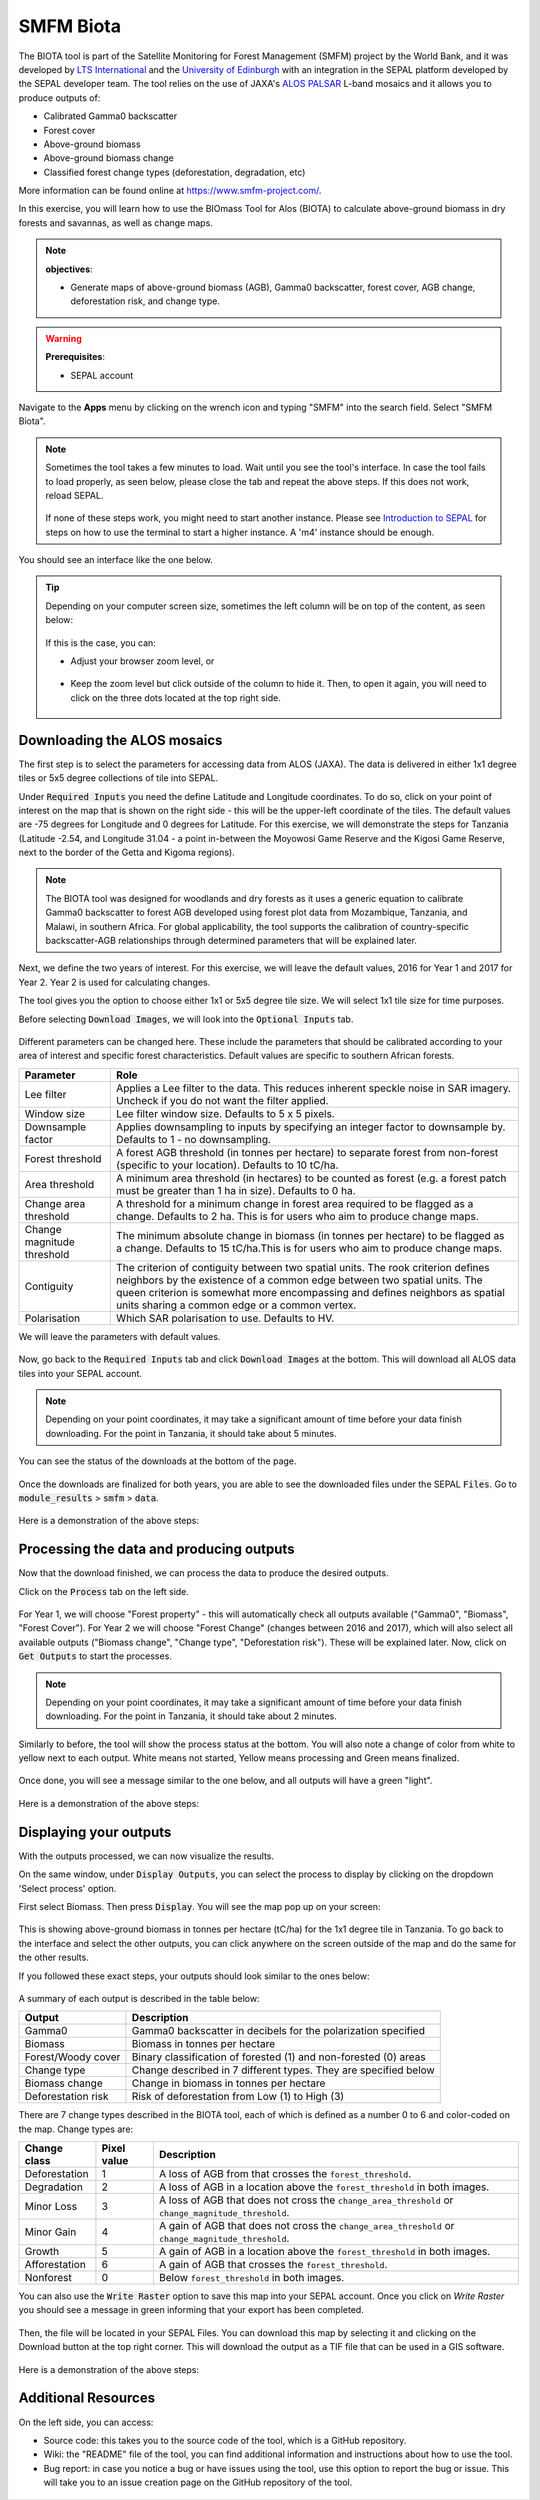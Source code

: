 SMFM Biota
==========

The BIOTA tool is part of the Satellite Monitoring for Forest Management (SMFM) project by the World Bank, and it was developed by `LTS International <https://ltsi.co.uk/>`_ and the `University of Edinburgh <https://www.ed.ac.uk/geosciences>`_ with an integration in the SEPAL platform developed by the SEPAL developer team. The tool relies on the use of JAXA's `ALOS PALSAR <https://www.eorc.jaxa.jp/ALOS/en/about/palsar.htm>`_ L-band mosaics and it allows you to produce outputs of:

-   Calibrated Gamma0 backscatter
-   Forest cover
-   Above-ground biomass
-   Above-ground biomass change
-   Classified forest change types (deforestation, degradation, etc)

More information can be found online at https://www.smfm-project.com/.

In this exercise, you will learn how to use the BIOmass Tool for Alos (BIOTA) to calculate above-ground biomass in dry forests and savannas, as well as change maps.


.. note::

    **objectives**:

    -   Generate maps of above-ground biomass (AGB), Gamma0 backscatter, forest cover, AGB change, deforestation risk, and change type. 

.. warning::

    **Prerequisites**: 

    -   SEPAL account

Navigate to the **Apps** menu by clicking on the wrench icon and typing "SMFM" into the search field. Select "SMFM Biota".

.. note::

    Sometimes the tool takes a few minutes to load. Wait until you see the tool's interface. In case the tool fails to load properly, as seen below, please close the tab and repeat the above steps. If this does not work, reload SEPAL.

    .. figure:: https://raw.githubusercontent.com/dfguerrerom/sepal_smfm_biota/main/doc/_img/biota_fail.png
        :alt: Failure of the BIOTA tool.
        :align: center
        :width: 600
        

    If none of these steps work, you might need to start another instance. Please see `Introduction to SEPAL <https://docs.sepal.io/en/latest/setup/presentation.html#terminal-tab>`_ for steps on how to use the terminal to start a higher instance. A 'm4' instance should be enough.

You should see an interface like the one below. 

.. figure:: https://raw.githubusercontent.com/dfguerrerom/sepal_smfm_biota/main/doc/_img/biota_interface.png
    :alt: The SMFM BIOTA interface.
    :align: center
    :width: 600

.. tip::

    Depending on your computer screen size, sometimes the left column will be on top of the content, as seen below:

    .. figure:: https://raw.githubusercontent.com/dfguerrerom/sepal_smfm_biota/main/doc/_img/biota_column.png
        :alt: Left column on top of the tool.
        :align: center
        :width: 600

    If this is the case, you can:
    
    -   Adjust your browser zoom level, or

    .. figure:: https://raw.githubusercontent.com/dfguerrerom/sepal_smfm_biota/main/doc/_img/biota_chrome.png
        :alt: Example of how to adjust the zoom level on Google Chrome.
        :align: center
        :width: 600

    -   Keep the zoom level but click outside of the column to hide it. Then, to open it again, you will need to click on the three dots located at the top right side.

    .. figure:: https://raw.githubusercontent.com/dfguerrerom/sepal_smfm_biota/main/doc/_img/biota_three_dots.png
        :alt: How to show the left column again.
        :align: center
        :width: 600

Downloading the ALOS mosaics
""""""""""""""""""""""""""""

The first step is to select the parameters for accessing data from ALOS (JAXA). The data is delivered in either 1x1 degree tiles or 5x5 degree collections of tile into SEPAL.

Under :code:`Required Inputs` you need the define Latitude and Longitude coordinates. To do so, click on your point of interest on the map that is shown on the right side - this will be the upper-left coordinate of the tiles. The default values are -75 degrees for Longitude and 0 degrees for Latitude. For this exercise, we will demonstrate the steps for Tanzania (Latitude -2.54, and Longitude 31.04 - a point in-between the Moyowosi Game Reserve and the Kigosi Game Reserve, next to the border of the Getta and Kigoma regions).

.. figure:: https://raw.githubusercontent.com/dfguerrerom/sepal_smfm_biota/main/doc/_img/biota_map.png
    :alt: Selecting a point on the map.
    :align: center
    :width: 600

.. note::

    The BIOTA tool was designed for woodlands and dry forests as it uses a generic equation to calibrate Gamma0 backscatter to forest AGB developed using forest plot data from Mozambique, Tanzania, and Malawi, in southern Africa. For global applicability, the tool supports the calibration of country-specific backscatter-AGB relationships through determined parameters that will be explained later.

Next, we define the two years of interest. For this exercise, we will leave the default values, 2016 for Year 1 and 2017 for Year 2. Year 2 is used for calculating changes.

The tool gives you the option to choose either 1x1 or 5x5 degree tile size. We will select 1x1 tile size for time purposes.

Before selecting :code:`Download Images`, we will look into the :code:`Optional Inputs` tab.

.. figure:: https://raw.githubusercontent.com/dfguerrerom/sepal_smfm_biota/main/doc/_img/biota_optional_inputs_tab.png
    :alt: Location of the optional inputs tab.
    :align: center
    :width: 600

Different parameters can be changed here. These include the parameters that should be calibrated according to your area of interest and specific forest characteristics. Default values are specific to southern African forests.

.. csv-table::
    :header: Parameter, Role

    Lee filter, Applies a Lee filter to the data. This reduces inherent speckle noise in SAR imagery. Uncheck if you do not want the filter applied.
    Window size, Lee filter window size. Defaults to 5 x 5 pixels.
    Downsample factor, Applies downsampling to inputs by specifying an integer factor to downsample by. Defaults to 1 - no downsampling.
    Forest threshold, A forest AGB threshold (in tonnes per hectare) to separate forest from non-forest (specific to your location). Defaults to 10 tC/ha.
    Area threshold, A minimum area threshold (in hectares) to be counted as forest (e.g. a forest patch must be greater than 1 ha in size). Defaults to 0 ha.
    Change area threshold, A threshold for a minimum change in forest area required to be flagged as a change. Defaults to 2 ha. This is for users who aim to produce change maps. 
    Change magnitude threshold, The minimum absolute change in biomass (in tonnes per hectare) to be flagged as a change. Defaults to 15 tC/ha.This is for users who aim to produce change maps.
    Contiguity, The criterion of contiguity between two spatial units. The rook criterion defines neighbors by the existence of a common edge between two spatial units. The queen criterion is somewhat more encompassing and defines neighbors as spatial units sharing a common edge or a common vertex.
    Polarisation, Which SAR polarisation to use. Defaults to HV.


We will leave the parameters with default values.

.. figure:: https://raw.githubusercontent.com/dfguerrerom/sepal_smfm_biota/main/doc/_img/biota_optional_inputs.png
    :alt: Optional parameters screen.
    :align: center
    :width: 600

Now, go back to the :code:`Required Inputs` tab and click :code:`Download Images` at the bottom. This will download all ALOS data tiles into your SEPAL account.

.. note::

    Depending on your point coordinates, it may take a significant amount of time before your data finish downloading. For the point in Tanzania, it should take about 5 minutes.

You can see the status of the downloads at the bottom of the page.

.. figure:: https://raw.githubusercontent.com/dfguerrerom/sepal_smfm_biota/main/doc/_img/biota_download_status.png
    :alt: Status about the download.
    :align: center
    :width: 600

Once the downloads are finalized for both years, you are able to see the downloaded files under the SEPAL :code:`Files`. Go to :code:`module_results` > :code:`smfm` > :code:`data`. 

.. figure:: https://raw.githubusercontent.com/dfguerrerom/sepal_smfm_biota/main/doc/_img/biota_files.png
    :alt: SEPAL Files with downloaded data.
    :align: center
    :width: 600

Here is a demonstration of the above steps:

.. youtube:: d759Aqi85HE
    :height: 315
    :width: 560

Processing the data and producing outputs
"""""""""""""""""""""""""""""""""""""""""

Now that the download finished, we can process the data to produce the desired outputs.

Click on the :code:`Process` tab on the left side.

.. figure:: https://raw.githubusercontent.com/dfguerrerom/sepal_smfm_biota/main/doc/_img/biota_process.png
    :alt: BIOTA Process window.
    :align: center
    :width: 600

For Year 1, we will choose "Forest property" - this will automatically check all outputs available ("Gamma0", "Biomass", "Forest Cover"). For Year 2 we will choose "Forest Change" (changes between 2016 and 2017), which will also select all available outputs ("Biomass change", "Change type", "Deforestation risk"). These will be explained later. Now, click on :code:`Get Outputs` to start the processes.

.. figure:: https://raw.githubusercontent.com/dfguerrerom/sepal_smfm_biota/main/doc/_img/biota_process_get.png
    :alt: Select outputs and start the process by clicking on "Get outputs".
    :align: center
    :width: 600

.. note::

    Depending on your point coordinates, it may take a significant amount of time before your data finish downloading. For the point in Tanzania, it should take about 2 minutes.

Similarly to before, the tool will show the process status at the bottom. You will also note a change of color from white to yellow next to each output. White means not started, Yellow means processing and Green means finalized.

.. figure:: https://raw.githubusercontent.com/dfguerrerom/sepal_smfm_biota/main/doc/_img/biota_output_processing.png
    :alt: Status of outputs.
    :align: center
    :width: 600

Once done, you will see a message similar to the one below, and all outputs will have a green "light". 

.. figure:: https://raw.githubusercontent.com/dfguerrerom/sepal_smfm_biota/main/doc/_img/biota_output_done.png
    :alt: Process finalized.
    :align: center
    :width: 600

Here is a demonstration of the above steps:

.. youtube:: OMGESeERRGo
    :height: 315
    :width: 560

Displaying your outputs
"""""""""""""""""""""""

With the outputs processed, we can now visualize the results.

On the same window, under :code:`Display Outputs`, you can select the process to display by clicking on the dropdown 'Select process' option.

First select Biomass. Then press :code:`Display`. You will see the map pop up on your screen:

.. figure:: https://raw.githubusercontent.com/dfguerrerom/sepal_smfm_biota/main/doc/_img/biota_display.png
    :alt: Biomass map.
    :align: center
    :width: 600

This is showing above-ground biomass in tonnes per hectare (tC/ha) for the 1x1 degree tile in Tanzania. To go back to the interface and select the other outputs, you can click anywhere on the screen outside of the map and do the same for the other results.

If you followed these exact steps, your outputs should look similar to the ones below: 

.. figure:: https://raw.githubusercontent.com/dfguerrerom/sepal_smfm_biota/main/doc/_img/biota_all.png
    :alt: BIOTA outputs for Tanzania.
    :align: center
    :width: 600

A summary of each output is described in the table below:

.. csv-table::
    :header: Output, Description

    Gamma0, Gamma0 backscatter in decibels for the polarization specified
    Biomass, Biomass in tonnes per hectare
    Forest/Woody cover, Binary classification of forested (1) and non-forested (0) areas
    Change type, Change described in 7 different types. They are specified below
    Biomass change, Change in biomass in tonnes per hectare
    Deforestation risk, Risk of deforestation from Low (1) to High (3) 
    
There are 7 change types described in the BIOTA tool, each of which is defined as a number 0 to 6 and color-coded on the map. Change types are:

.. csv-table::
    :header: Change class, Pixel value, Description

    Deforestation, 1, A loss of AGB from that crosses the ``forest_threshold``.
    Degradation, 2, A loss of AGB in a location above the ``forest_threshold`` in both images.
    Minor Loss, 3, A loss of AGB that does not cross the ``change_area_threshold`` or ``change_magnitude_threshold``.
    Minor Gain, 4, A gain of AGB that does not cross the ``change_area_threshold`` or ``change_magnitude_threshold``.
    Growth, 5,A gain of AGB in a location above the ``forest_threshold`` in both images.
    Afforestation, 6, A gain of AGB that crosses the ``forest_threshold``.
    Nonforest, 0, Below ``forest_threshold`` in both images.

You can also use the :code:`Write Raster` option to save this map into your SEPAL account. Once you click on `Write Raster` you should see a message in green informing that your export has been completed.

.. figure:: https://raw.githubusercontent.com/dfguerrerom/sepal_smfm_biota/main/doc/_img/biota_export.png
    :alt: Map export complete for the Change type output.
    :align: center
    :width: 600

Then, the file will be located in your SEPAL Files. You can download this map by selecting it and clicking on the Download button at the top right corner. This will download the output as a TIF file that can be used in a GIS software.

.. figure:: https://raw.githubusercontent.com/dfguerrerom/sepal_smfm_biota/main/doc/_img/biota_export_file.png
    :alt: Exported map in the Files.
    :align: center
    :width: 600

Here is a demonstration of the above steps:

.. youtube:: my8U5TaV9IU
    :height: 315
    :width: 560

Additional Resources
""""""""""""""""""""

On the left side, you can access:

-   Source code: this takes you to the source code of the tool, which is a GitHub repository.
-   Wiki: the "README" file of the tool, you can find additional information and instructions about how to use the tool.
-   Bug report: in case you notice a bug or have issues using the tool, use this option to report the bug or issue. This will take you to an issue creation page on the GitHub repository of the tool.

.. figure:: https://raw.githubusercontent.com/dfguerrerom/sepal_smfm_biota/main/doc/_img/biota_resources.png
    :alt: Additional Resources.
    :align: center
    :width: 600

.. custom-edit:: https://raw.githubusercontent.com/sepal-contrib/sepal_smfm_biota/release/doc/en.rst
